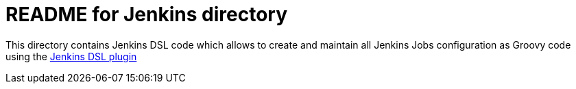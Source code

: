 README for Jenkins directory
============================

This directory contains Jenkins DSL code which allows to create and maintain
all Jenkins Jobs configuration as Groovy code using the
https://wiki.jenkins-ci.org/display/JENKINS/Job+DSL+Plugin[Jenkins DSL plugin]
